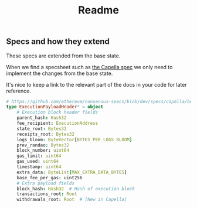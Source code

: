 #+title: Readme

** Specs and how they extend

These specs are extended from the base state.

When we find a specsheet such as [[https://github.com/ethereum/consensus-specs/blob/dev/specs/capella/beacon-chain.md#beaconstate][the Capella spec]] we only need to implement the changes from the base state.

It's nice to keep a link to the relevant part of the docs in your code for later reference.

#+begin_src nim
# https://github.com/ethereum/consensus-specs/blob/dev/specs/capella/beacon-chain.md#executionpayloadheader
type ExecutionPayloadHeader* = object
    # Execution block header fields
    parent_hash: Hash32
    fee_recipient: ExecutionAddress
    state_root: Bytes32
    receipts_root: Bytes32
    logs_bloom: ByteVector[BYTES_PER_LOGS_BLOOM]
    prev_randao: Bytes32
    block_number: uint64
    gas_limit: uint64
    gas_used: uint64
    timestamp: uint64
    extra_data: ByteList[MAX_EXTRA_DATA_BYTES]
    base_fee_per_gas: uint256
    # Extra payload fields
    block_hash: Hash32  # Hash of execution block
    transactions_root: Root
    withdrawals_root: Root  # [New in Capella]
#+end_src
